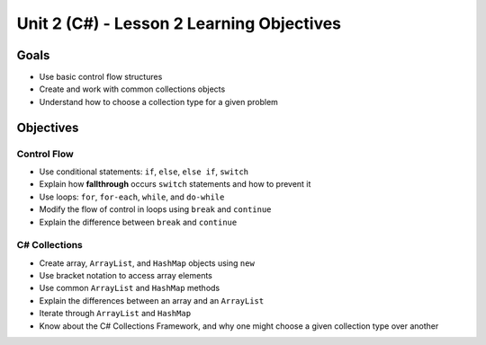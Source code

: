 Unit 2 (C#) - Lesson 2 Learning Objectives
============================================

Goals
-----

- Use basic control flow structures
- Create and work with common collections objects
- Understand how to choose a collection type for a given problem

Objectives
----------

Control Flow
^^^^^^^^^^^^

- Use conditional statements: ``if``, ``else``, ``else if``, ``switch``
- Explain how **fallthrough** occurs ``switch`` statements and how to prevent it
- Use loops: ``for``, ``for-each``, ``while``, and ``do-while``
- Modify the flow of control in loops using ``break`` and ``continue``
- Explain the difference between ``break`` and ``continue``

C# Collections
^^^^^^^^^^^^^^^^

- Create array, ``ArrayList``, and ``HashMap`` objects using ``new``
- Use bracket notation to access array elements
- Use common ``ArrayList`` and ``HashMap`` methods
- Explain the differences between an array and an ``ArrayList``
- Iterate through ``ArrayList`` and ``HashMap``
- Know about the C# Collections Framework, and why one might choose a given collection type over another
